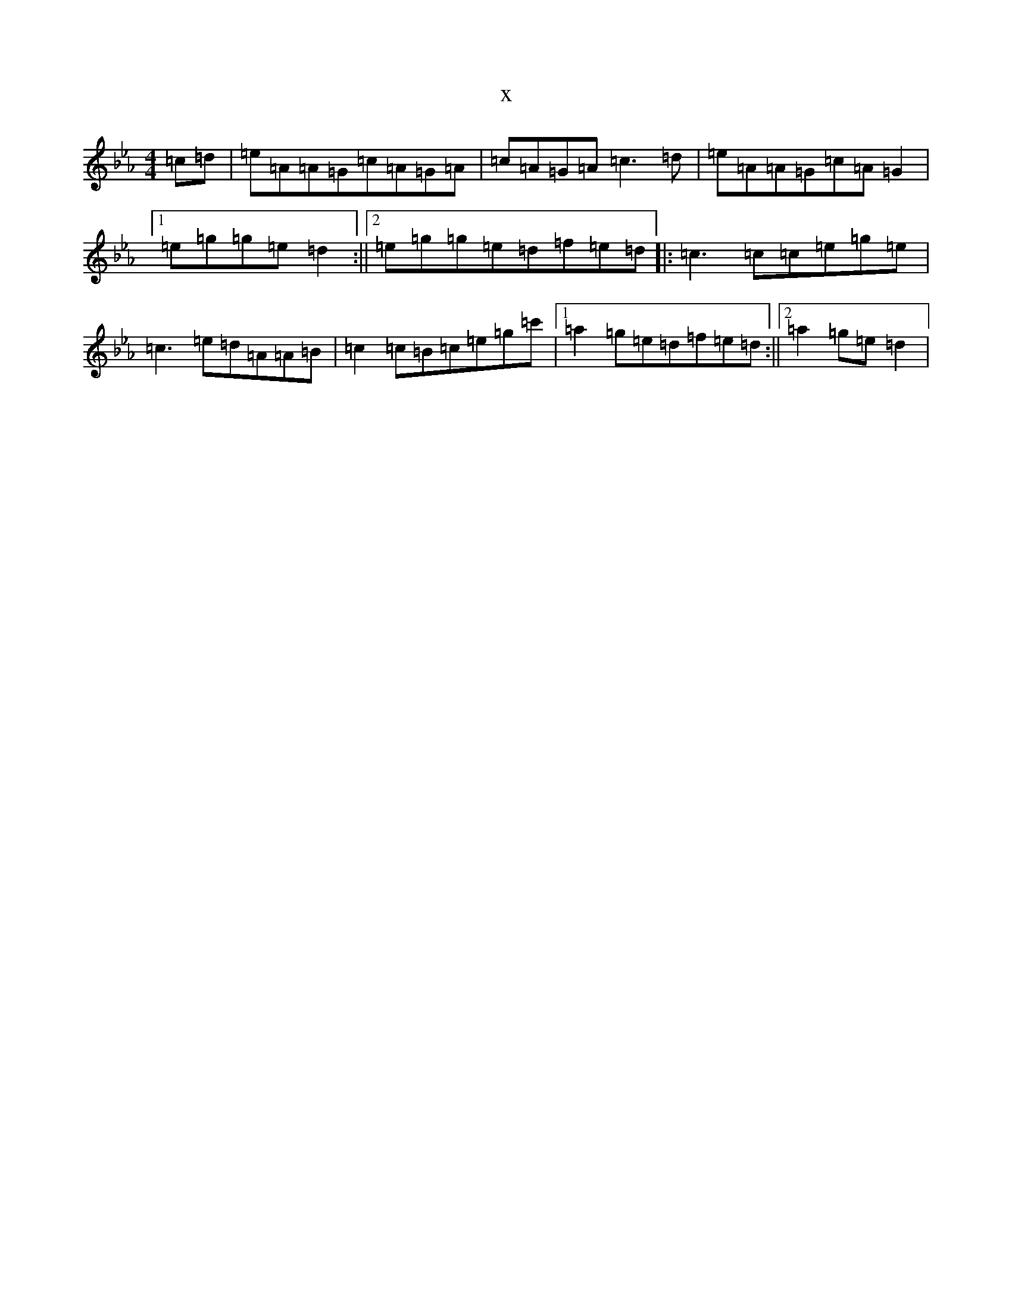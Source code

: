 X:21199
T:x
L:1/8
M:4/4
K: C minor
=c=d|=e=A=A=G=c=A=G=A|=c=A=G=A=c3=d|=e=A=A=G=c=A=G2|1=e=g=g=e=d2:||2=e=g=g=e=d=f=e=d|:=c3=c=c=e=g=e|=c3=e=d=A=A=B|=c2=c=B=c=e=g=c'|1=a2=g=e=d=f=e=d:||2=a2=g=e=d2|